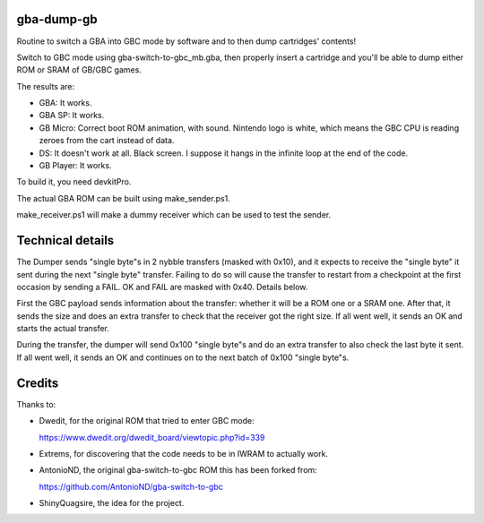 gba-dump-gb
=================

Routine to switch a GBA into GBC mode by software and to then dump cartridges' contents!

Switch to GBC mode using gba-switch-to-gbc_mb.gba, then properly insert a cartridge
and you'll be able to dump either ROM or SRAM of GB/GBC games.

The results are:

- GBA: It works.
- GBA SP: It works.
- GB Micro: Correct boot ROM animation, with sound. Nintendo logo is white,
  which means the GBC CPU is reading zeroes from the cart instead of data.
- DS: It doesn't work at all. Black screen. I suppose it hangs in the infinite
  loop at the end of the code.
- GB Player: It works.

To build it, you need devkitPro.

The actual GBA ROM can be built using make_sender.ps1.

make_receiver.ps1 will make a dummy receiver which can be used to test the sender.

Technical details
=================

The Dumper sends "single byte"s in 2 nybble transfers (masked with 0x10),
and it expects to receive the "single byte" it sent during the next "single byte" transfer.
Failing to do so will cause the transfer to restart from a checkpoint at the first occasion
by sending a FAIL. OK and FAIL are masked with 0x40. Details below.

First the GBC payload sends information about the transfer: whether it will be a ROM
one or a SRAM one. After that, it sends the size and does an extra transfer to check
that the receiver got the right size. If all went well, it sends an OK and starts
the actual transfer.

During the transfer, the dumper will send 0x100 "single byte"s and do an extra transfer
to also check the last byte it sent. If all went well, it sends an OK and continues on
to the next batch of 0x100 "single byte"s.

Credits
=================

Thanks to:

- Dwedit, for the original ROM that tried to enter GBC mode:

  https://www.dwedit.org/dwedit_board/viewtopic.php?id=339

- Extrems, for discovering that the code needs to be in IWRAM to actually work.

- AntonioND, the original gba-switch-to-gbc ROM this has been forked from:

  https://github.com/AntonioND/gba-switch-to-gbc

- ShinyQuagsire, the idea for the project.
  
